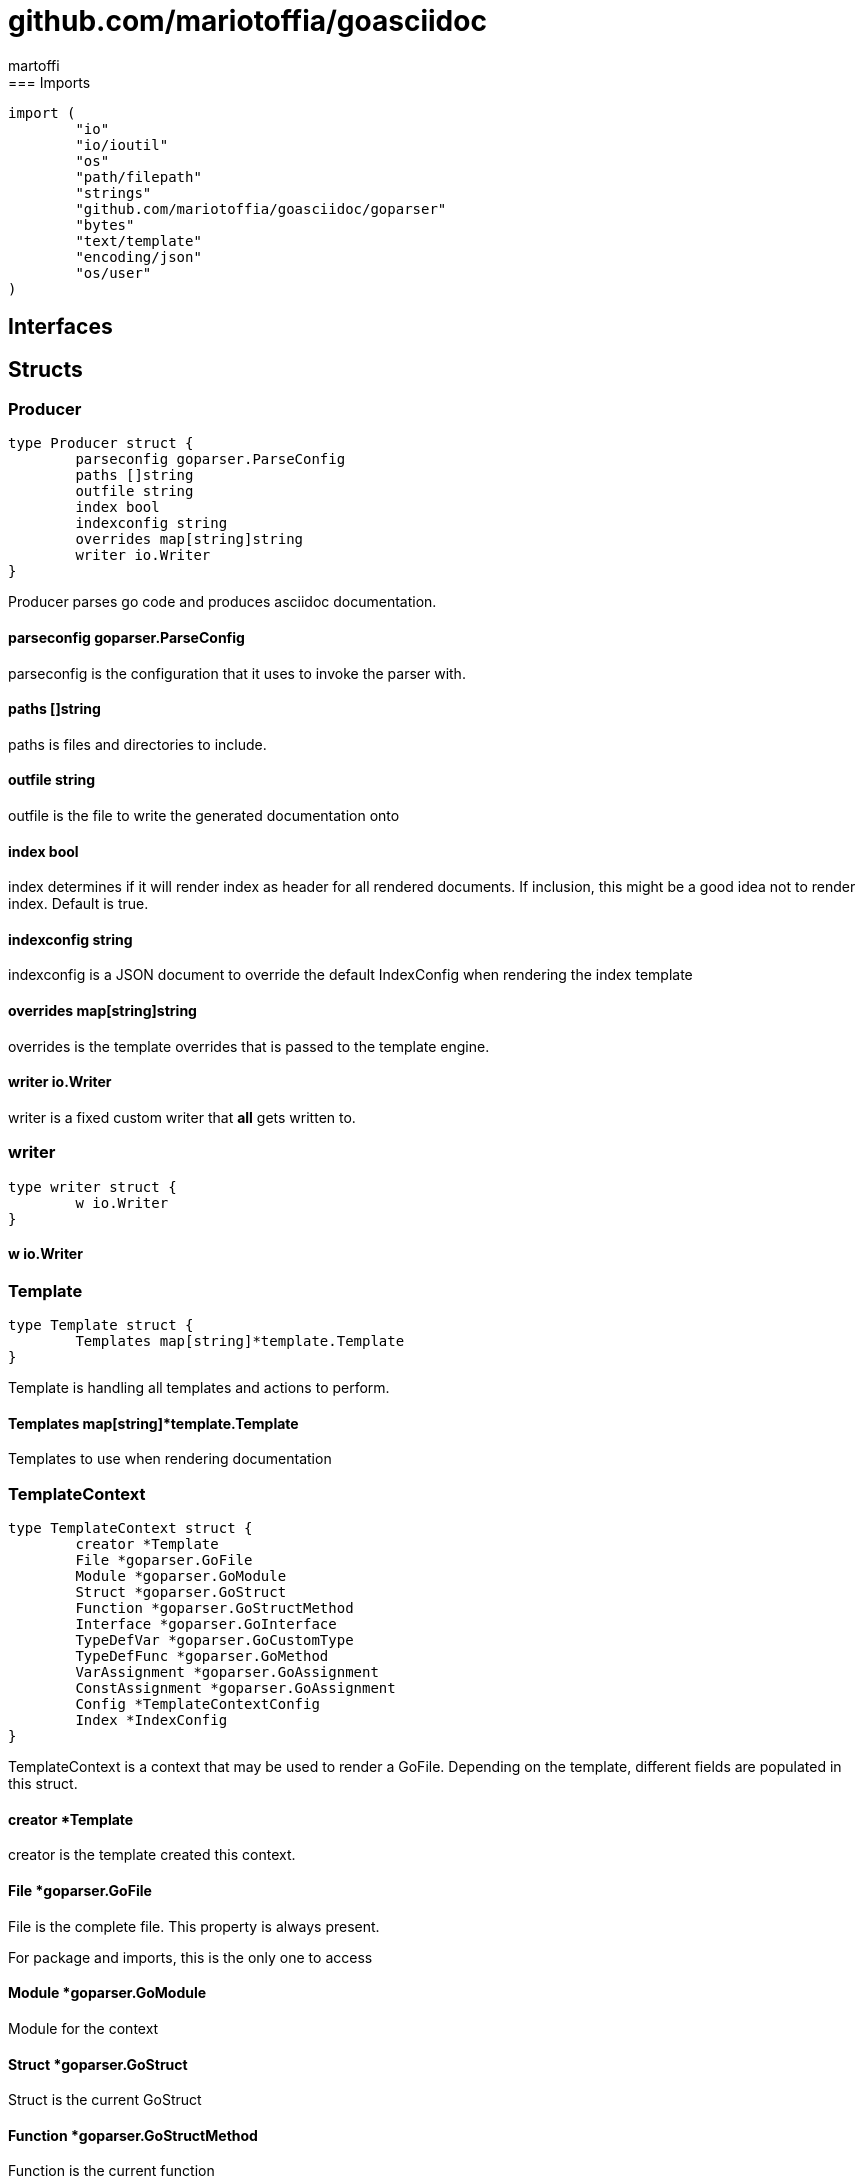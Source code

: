 = github.com/mariotoffia/goasciidoc
:author_name: martoffi
:author: {author_name}
:source-highlighter: highlightjs
:icons: font
:kroki-default-format: svg
:doctype: book
== package asciidoc
=== Imports
[source, go]
----
import (
	"io"
	"io/ioutil"
	"os"
	"path/filepath"
	"strings"
	"github.com/mariotoffia/goasciidoc/goparser"
	"bytes"
	"text/template"
	"encoding/json"
	"os/user"
)
----
== Interfaces
== Structs
=== Producer
[source, go]
----
type Producer struct {
	parseconfig goparser.ParseConfig
	paths []string
	outfile string
	index bool
	indexconfig string
	overrides map[string]string
	writer io.Writer
}
----
		
Producer parses go code and produces asciidoc documentation.

==== parseconfig goparser.ParseConfig
parseconfig is the configuration that it uses to invoke
the parser with.

==== paths []string
paths is files and directories to include.

==== outfile string
outfile is the file to write the generated documentation onto

==== index bool
index determines if it will render index as header for all
rendered documents. If inclusion, this might be a good idea
not to render index. Default is true.

==== indexconfig string
indexconfig is a JSON document to override the default IndexConfig
when rendering the index template

==== overrides map[string]string
overrides is the template overrides that is passed to the template engine.

==== writer io.Writer
writer is a fixed custom writer that *all* gets written to.

=== writer
[source, go]
----
type writer struct {
	w io.Writer
}
----
		


==== w io.Writer


=== Template
[source, go]
----
type Template struct {
	Templates map[string]*template.Template
}
----
		
Template is handling all templates and actions
to perform.

==== Templates map[string]*template.Template
Templates to use when rendering documentation

=== TemplateContext
[source, go]
----
type TemplateContext struct {
	creator *Template
	File *goparser.GoFile
	Module *goparser.GoModule
	Struct *goparser.GoStruct
	Function *goparser.GoStructMethod
	Interface *goparser.GoInterface
	TypeDefVar *goparser.GoCustomType
	TypeDefFunc *goparser.GoMethod
	VarAssignment *goparser.GoAssignment
	ConstAssignment *goparser.GoAssignment
	Config *TemplateContextConfig
	Index *IndexConfig
}
----
		
TemplateContext is a context that may be used to render
a GoFile. Depending on the template, different fields are
populated in this struct.

==== creator *Template
creator is the template created this context.

==== File *goparser.GoFile
File is the complete file. This property is always present.

For package and imports, this is the only one to access

==== Module *goparser.GoModule
Module for the context

==== Struct *goparser.GoStruct
Struct is the current GoStruct

==== Function *goparser.GoStructMethod
Function is the current function

==== Interface *goparser.GoInterface
Interface is the current GoInterface

==== TypeDefVar *goparser.GoCustomType
TypeDefVar is current variable type definition

==== TypeDefFunc *goparser.GoMethod
TypedefFun is current function type defintion.

==== VarAssignment *goparser.GoAssignment
VarAssignment is current variable assignment using var keyword

==== ConstAssignment *goparser.GoAssignment
ConstAssignment is current const definition and value assignment

==== Config *TemplateContextConfig
Config contains the configuration of this context.

==== Index *IndexConfig
Index is configuration to render the index template

=== TemplateContextConfig
[source, go]
----
type TemplateContextConfig struct {
	IncludeMethodCode bool
}
----
		
TemplateContextConfig contains configuration parameters how templates
renders the content and the TemplateContexts behaves.

==== IncludeMethodCode bool
IncludeMethodCode determines if the code is included in the documentation or not.
Default not included.

=== IndexConfig
[source, go]
----
type IndexConfig struct {
	Title string
	Version string
	AuthorName string
	AuthorEmail string
	Highlighter string
	TocTitle string
	TocLevels int
	ImageDir string
	HomePage string
	DocType string
}
----
		
IndexConfig is configuration to use when generating index template

==== Title string
Title is the title of the index document, if omitted it uses the module name (if present)

==== Version string
Version is the version stamped as version attribute, if omitted it uses module version (if any)

==== AuthorName string
AuthorName is the full name of the author e.g. Mario Toffia (if none is set, default to current user)

==== AuthorEmail string
AuthorEmail is the email of the author e.g. mario.toffia@bullen.se

==== Highlighter string
Highlighter is the source highlighter to use - default is 'highlightjs'

==== TocTitle string
TocTitle is the title of the generated table of contents (if set a toc is generated)

==== TocLevels int
TocLevels determines how many levels shall it include, default 3

==== ImageDir string
A fully qualified or relative output path to where to search for images

==== HomePage string
HomePage is the url to homepage

==== DocType string
DocType determines the document type, default is book

== Variable Typedefinitions
=== TemplateType
[source, go]
----
type TemplateType string
----
TemplateType specifies the template type
=== Constants
[source, go]
----
const (
	IndexTemplate TemplateType = "index"
	PackageTemplate TemplateType = "package"
	ImportTemplate TemplateType = "import"
	FunctionsTemplate TemplateType = "functions"
	FunctionTemplate TemplateType = "function"
	InterfacesTemplate TemplateType = "interfaces"
	InterfaceTemplate TemplateType = "interface"
	StructsTemplate TemplateType = "structs"
	StructTemplate TemplateType = "struct"
	CustomVarTypeDefsTemplate TemplateType = "typedefvars"
	CustomVarTypeDefTemplate TemplateType = "typedefvar"
	CustomFuncTypeDefsTemplate TemplateType = "typedeffuncs"
	CustomFuncTypeDefTemplate TemplateType = "typedeffunc"
	VarDeclarationsTemplate TemplateType = "vars"
	VarDeclarationTemplate TemplateType = "var"
	ConstDeclarationsTemplate TemplateType = "consts"
	ConstDeclarationTemplate TemplateType = "const"
)
----

=== IndexTemplate
[source, go]
----
IndexTemplate TemplateType = "index"
----
IndexTemplate is a template that binds all generated asciidoc files into one single index file
by referencing (or appending to this file).

=== PackageTemplate
[source, go]
----
PackageTemplate TemplateType = "package"
----
PackageTemplate specifies that the template is a package

=== ImportTemplate
[source, go]
----
ImportTemplate TemplateType = "import"
----
ImportTemplate specifies that the template renders a import

=== FunctionsTemplate
[source, go]
----
FunctionsTemplate TemplateType = "functions"
----
FunctionsTemplate is a template to render all functions for a given context (package, file)

=== FunctionTemplate
[source, go]
----
FunctionTemplate TemplateType = "function"
----
FunctionTemplate is a template to render a function

=== InterfacesTemplate
[source, go]
----
InterfacesTemplate TemplateType = "interfaces"
----
InterfacesTemplate is a template to render a all interface defintions for a given context (package, file)

=== InterfaceTemplate
[source, go]
----
InterfaceTemplate TemplateType = "interface"
----
InterfaceTemplate is a template to render a interface defintion

=== StructsTemplate
[source, go]
----
StructsTemplate TemplateType = "structs"
----
StructsTemplate specifies that the template renders all struct defenitions for a given context (package, file)

=== StructTemplate
[source, go]
----
StructTemplate TemplateType = "struct"
----
StructTemplate specifies that the template renders a struct defenition

=== CustomVarTypeDefsTemplate
[source, go]
----
CustomVarTypeDefsTemplate TemplateType = "typedefvars"
----
CustomVarTypeDefsTemplate is a template to render all variable type definitions for a given context (package, file)

=== CustomVarTypeDefTemplate
[source, go]
----
CustomVarTypeDefTemplate TemplateType = "typedefvar"
----
CustomVarTypeDefTemplate is a template to render a type definition of a variable

=== CustomFuncTypeDefsTemplate
[source, go]
----
CustomFuncTypeDefsTemplate TemplateType = "typedeffuncs"
----
CustomFuncTypeDefsTemplate is a template to render all function type definitions for a given context (package, file)

=== CustomFuncTypeDefTemplate
[source, go]
----
CustomFuncTypeDefTemplate TemplateType = "typedeffunc"
----
CustomFuncTypeDefTemplate is a template to render a function type definition

=== VarDeclarationsTemplate
[source, go]
----
VarDeclarationsTemplate TemplateType = "vars"
----
VarDeclarationsTemplate is a template to render all variable definitions for a given context (package, file)

=== VarDeclarationTemplate
[source, go]
----
VarDeclarationTemplate TemplateType = "var"
----
VarDeclarationTemplate is a template to render a variable definition

=== ConstDeclarationsTemplate
[source, go]
----
ConstDeclarationsTemplate TemplateType = "consts"
----
ConstDeclarationsTemplate is a template to render all const declaration entries for a given context (package, file)

=== ConstDeclarationTemplate
[source, go]
----
ConstDeclarationTemplate TemplateType = "const"
----
ConstDeclarationTemplate is a template to render a const declaration entry
== Function Definitions
== Variables

=== templateIndex
[source, go]
----
var templateIndex = `= {{ .Index.Title }}
{{- if .Index.AuthorName}}{{cr}}:author_name: {{.Index.AuthorName}}{{cr}}:author: {author_name}{{end}}
{{- if .Index.AuthorEmail}}{{cr}}:author_email: {{.Index.AuthorEmail}}{{cr}}:email: {author_email}{{end}}
:source-highlighter: {{ .Index.Highlighter }}
{{- if .Index.TocTitle}}{{cr}}:toc:{{cr}}:toc-title: {{ .Index.TocTitle }}{{cr}}:toclevels: {{ .Index.TocLevels }}{{end}}
:icons: font
{{- if .Index.ImageDir}}{{cr}}:imagesdir: {{.Index.ImageDir}}{{end}}
{{- if .Index.HomePage}}{{cr}}:homepage: {{.Index.HomePage}}{{end}}
:kroki-default-format: svg
:doctype: {{.Index.DocType}}
`
----


=== templatePackage
[source, go]
----
var templatePackage = `== {{if .File.FqPackage}}package {{.File.FqPackage}}{{else}}{{.File.Decl}}{{end}}
{{ .File.Doc }}`
----


=== templateImports
[source, go]
----
var templateImports = `=== Imports
[source, go]
----
{{ render . }}
----
{{range .File.Imports}}{{if .Doc }}{{ cr }}==== Import _{{ .Path }}_{{ cr }}{{ .Doc }}{{ cr }}{{end}}{{end}}`
----


=== templateFunctions
[source, go]
----
var templateFunctions = `== Functions
{{range .File.StructMethods}}
{{- render $ .}}
{{end}}`
----


=== templateFunction
[source, go]
----
var templateFunction = `=== {{ .Function.Name }}
[source, go]
----
{{ .Function.Decl }}
----

{{ .Function.Doc }}
{{ if .Config.IncludeMethodCode }}{{cr}}[source, go]{{cr}}----{{cr}}{{ .Function.FullDecl }}{{cr}}----{{end}}`
----


=== templateInterface
[source, go]
----
var templateInterface = `=== {{ .Interface.Name }}
[source, go]
----
{{.Interface.Decl}} {
{{- range .Interface.Methods}}
	{{.Decl}}
{{- end}}
}
----
		
{{ .Interface.Doc }}
{{range .Interface.Methods}}
==== {{.Decl}}
{{.Doc}}
{{end}}`
----


=== templateInterfaces
[source, go]
----
var templateInterfaces = `== Interfaces
{{range .File.Interfaces}}
{{- render $ .}}
{{end}}`
----


=== templateStruct
[source, go]
----
var templateStruct = `=== {{.Struct.Name}}
[source, go]
----
{{.Struct.Decl}} {
{{- range .Struct.Fields}}
	{{.Decl}}
{{- end}}
}
----
		
{{ .Struct.Doc }}
{{range .Struct.Fields}}
==== {{.Decl}}
{{.Doc}}
{{end}}`
----


=== templateStructs
[source, go]
----
var templateStructs = `== Structs
{{range .File.Structs}}
{{- render $ .}}
{{end}}`
----


=== templateCustomTypeDefintion
[source, go]
----
var templateCustomTypeDefintion = `=== {{.TypeDefVar.Name}}
[source, go]
----
{{.TypeDefVar.Decl}}
----
{{.TypeDefVar.Doc}}`
----


=== templateCustomTypeDefintions
[source, go]
----
var templateCustomTypeDefintions = `== Variable Typedefinitions
{{range .File.CustomTypes}}
{{- render $ .}}
{{end}}`
----


=== templateVarAssignment
[source, go]
----
var templateVarAssignment = `=== {{.VarAssignment.Name}}
[source, go]
----
{{.VarAssignment.FullDecl}}
----
{{.VarAssignment.Doc}}`
----


=== templateVarAssignments
[source, go]
----
var templateVarAssignments = `== Variables
{{range .File.VarAssigments}}
{{render $ .}}
{{end}}`
----


=== templateConstAssignment
[source, go]
----
var templateConstAssignment = `=== {{.ConstAssignment.Name}}
[source, go]
----
{{.ConstAssignment.Decl}}
----
{{.ConstAssignment.Doc}}`
----


=== templateConstAssignments
[source, go]
----
var templateConstAssignments = `=== Constants
[source, go]
----
const (
	{{- range .File.ConstAssignments}}
	{{.Decl}}
	{{- end}}
)
----
{{range .File.ConstAssignments}}
{{render $ .}}
{{end}}`
----


=== templateCustomFuncDefintion
[source, go]
----
var templateCustomFuncDefintion = `=== {{.TypeDefFunc.Name}}
[source, go]
----
{{.TypeDefFunc.Decl}}
----
{{.TypeDefFunc.Doc}}`
----


=== templateCustomFuncDefintions
[source, go]
----
var templateCustomFuncDefintions = `== Function Definitions
{{range .File.CustomFuncs}}
{{render $ .}}
{{end}}`
----

== Functions
=== NewProducer
[source, go]
----
func NewProducer() *Producer
----

NewProducer creates a new instance of a producer.

=== StdOut
[source, go]
----
func (p *Producer) StdOut() *Producer
----

StdOut writes to stdout instead onto filesystem.

=== Writer
[source, go]
----
func (p *Producer) Writer(w io.Writer) *Producer
----

Writer sets a custom writer where *everything* gets written to.

=== OverrideFilePath
[source, go]
----
func (p *Producer) OverrideFilePath(name, path string) *Producer
----

OverrideFilePath will use another template instead of a built-in default
for the particular name (see TemplateType for valid template names)
This is loaded from the inparam path.

=== Override
[source, go]
----
func (p *Producer) Override(name, template string) *Producer
----

Override will use another template instead of a built-in default
for the particular name (see TemplateType for valid template names)

=== Outfile
[source, go]
----
func (p *Producer) Outfile(path string) *Producer
----

Outfile sets a file to write to

=== NoIndex
[source, go]
----
func (p *Producer) NoIndex(overrides string) *Producer
----

NoIndex specifies that the genereated asciidoctor document will not have
a index header. This is good for inclusion where a header is already present.

=== IndexConfig
[source, go]
----
func (p *Producer) IndexConfig(overrides string) *Producer
----

IndexConfig will configures using SON properties and hence it
will override the default IndexConfig configuration. If no overide,
just pass an empty string.

=== Module
[source, go]
----
func (p *Producer) Module(path string) *Producer
----

Module directs the producer to pick up module from path.

path may be a directory or a full path to go.mod. If "" it
will use current directory.

=== Include
[source, go]
----
func (p *Producer) Include(path ...string) *Producer
----

Include adds one or more directory or files in any combination. The producer
will sort out which are directories and which are filepaths.

If filepath, it will not do any type of checking and will blindly think it is a
valid go file.

=== IncludeTest
[source, go]
----
func (p *Producer) IncludeTest() *Producer
----

IncludeTest will create documentation for test files as well.

=== IncludeInternal
[source, go]
----
func (p *Producer) IncludeInternal() *Producer
----

IncludeInternal will include internal folder source files.

=== IncludeUnderScoreDirectories
[source, go]
----
func (p *Producer) IncludeUnderScoreDirectories() *Producer
----

IncludeUnderScoreDirectories will include files that resides below
directories starting with underscore.

=== Generate
[source, go]
----
func (p *Producer) Generate()
----

Generate will execute the generation of the documentation

=== createWriter
[source, go]
----
func (p *Producer) createWriter() io.Writer
----



=== dirExists
[source, go]
----
func dirExists(dir string) bool
----



=== String
[source, go]
----
func (tt TemplateType) String() string
----



=== NewTemplate
[source, go]
----
func NewTemplate() *Template
----

NewTemplate creates a new set of templates to be used

=== NewTemplateWithOverrides
[source, go]
----
func NewTemplateWithOverrides(overrides map[string]string) *Template
----

NewTemplateWithOverrides creates a new template with the ability to easily
override defaults.

=== NewContext
[source, go]
----
func (t *Template) NewContext(f *goparser.GoFile) *TemplateContext
----

NewContext creates a new context to be used for rendering.

=== NewContextWithConfig
[source, go]
----
func (t *Template) NewContextWithConfig(f *goparser.GoFile, config *TemplateContextConfig) *TemplateContext
----

NewContextWithConfig creates a new context with configuration.

If configuration is nil, it will use default configuration.

=== createTemplate
[source, go]
----
func createTemplate(name TemplateType, str string, overrides map[string]string, fm template.FuncMap) *template.Template
----

createTemplate will create a template named name and parses the str
as template. If fails it will panic with the parse error.

If name is found in override map it will use that string to parse the template
instead of the provided str.

=== Clone
[source, go]
----
func (t *TemplateContext) Clone(clean bool) *TemplateContext
----

Clone will clone the context.

=== DefaultIndexConfig
[source, go]
----
func (t *TemplateContext) DefaultIndexConfig(overrides string) *IndexConfig
----

DefaultIndexConfig creates a default index configuration that may be used in RenderIndex
function.

The overrides are specifies as a json document, only properties set in the JSON document will
override default IndexConfig.

=== Creator
[source, go]
----
func (t *TemplateContext) Creator() *Template
----

Creator returns the template created this context.

=== RenderPackage
[source, go]
----
func (t *TemplateContext) RenderPackage(wr io.Writer) *TemplateContext
----

RenderPackage will render the package defintion onto the provided writer.

=== RenderImports
[source, go]
----
func (t *TemplateContext) RenderImports(wr io.Writer) *TemplateContext
----

RenderImports will render the imports section onto the provided writer.

=== RenderFunctions
[source, go]
----
func (t *TemplateContext) RenderFunctions(wr io.Writer) *TemplateContext
----

RenderFunctions will render all functions for GoFile/GoPackage onto the provided writer.

=== RenderFunction
[source, go]
----
func (t *TemplateContext) RenderFunction(wr io.Writer, f *goparser.GoStructMethod) *TemplateContext
----

RenderFunction will render a single function section onto the provided writer.

=== RenderInterfaces
[source, go]
----
func (t *TemplateContext) RenderInterfaces(wr io.Writer) *TemplateContext
----

RenderInterfaces will render all interfaces for GoFile/GoPackage onto the provided writer.

=== RenderInterface
[source, go]
----
func (t *TemplateContext) RenderInterface(wr io.Writer, i *goparser.GoInterface) *TemplateContext
----

RenderInterface will render a single interface section onto the provided writer.

=== RenderStructs
[source, go]
----
func (t *TemplateContext) RenderStructs(wr io.Writer) *TemplateContext
----

RenderStructs will render all structs for GoFile/GoPackage onto the provided writer.

=== RenderStruct
[source, go]
----
func (t *TemplateContext) RenderStruct(wr io.Writer, s *goparser.GoStruct) *TemplateContext
----

RenderStruct will render a single struct section onto the provided writer.

=== RenderVarTypeDefs
[source, go]
----
func (t *TemplateContext) RenderVarTypeDefs(wr io.Writer) *TemplateContext
----

RenderVarTypeDefs will render all variable type definitions for GoFile/GoPackage onto the provided writer.

=== RenderVarTypeDef
[source, go]
----
func (t *TemplateContext) RenderVarTypeDef(wr io.Writer, td *goparser.GoCustomType) *TemplateContext
----

RenderVarTypeDef will render a single variable typedef section onto the provided writer.

=== RenderVarDeclarations
[source, go]
----
func (t *TemplateContext) RenderVarDeclarations(wr io.Writer) *TemplateContext
----

RenderVarDeclarations will render all variable declarations for GoFile/GoPackage onto the provided writer.

=== RenderVarDeclaration
[source, go]
----
func (t *TemplateContext) RenderVarDeclaration(wr io.Writer, a *goparser.GoAssignment) *TemplateContext
----

RenderVarDeclaration will render a single variable declaration section onto the provided writer.

=== RenderConstDeclarations
[source, go]
----
func (t *TemplateContext) RenderConstDeclarations(wr io.Writer) *TemplateContext
----

RenderConstDeclarations will render all const declarations for GoFile/GoPackage onto the provided writer.

=== RenderConstDeclaration
[source, go]
----
func (t *TemplateContext) RenderConstDeclaration(wr io.Writer, a *goparser.GoAssignment) *TemplateContext
----

RenderConstDeclaration will render a single const declaration section onto the provided writer.

=== RenderTypeDefFuncs
[source, go]
----
func (t *TemplateContext) RenderTypeDefFuncs(wr io.Writer) *TemplateContext
----

RenderTypeDefFuncs will render all type definitions for GoFile/GoPackage onto the provided writer.

=== RenderTypeDefFunc
[source, go]
----
func (t *TemplateContext) RenderTypeDefFunc(wr io.Writer, td *goparser.GoMethod) *TemplateContext
----

RenderTypeDefFunc will render a single typedef section onto the provided writer.

=== RenderIndex
[source, go]
----
func (t *TemplateContext) RenderIndex(wr io.Writer, ic *IndexConfig) *TemplateContext
----

RenderIndex will render the complete index page for all GoFiles/GoPackages onto the provided writer.

If nil is provided as IndexConfig it will use the default config.

== package main
=== Imports
[source, go]
----

----
== Interfaces
== Structs
== Variable Typedefinitions
=== Constants
[source, go]
----
const (
)
----
== Function Definitions
== Variables
== Functions
=== main
[source, go]
----
func main()
----



== package goparser
Package goparser was taken from an open source project (https://github.com/zpatrick/go-parser) by zpatrick. Since it seemed
that he had abandon it, I've integrated it into this project (and extended it).
=== Imports
[source, go]
----
import (
	"fmt"
	"os"
	"path/filepath"
	"strings"
	"io/ioutil"
	"golang.org/x/mod/modfile"
	"reflect"
	"go/ast"
	"go/token"
	"go/types"
	"go/parser"
	"sort"
)
----
== Interfaces
== Structs
=== GoFile
[source, go]
----
type GoFile struct {
	Module *GoModule
	Package string
	FqPackage string
	FilePath string
	Doc string
	Decl string
	ImportFullDecl string
	Structs []*GoStruct
	Interfaces []*GoInterface
	Imports []*GoImport
	StructMethods []*GoStructMethod
	CustomTypes []*GoCustomType
	CustomFuncs []*GoMethod
	VarAssigments []*GoAssignment
	ConstAssignments []*GoAssignment
}
----
		
GoFile represents a complete file

==== Module *GoModule


==== Package string
Package is the single package name where as FqPackage is the
fully qualified package (if Module) has been set.

==== FqPackage string
FqPackage is the fully qualified package name (if Module field)
is set to calculate the fq package name

==== FilePath string


==== Doc string


==== Decl string


==== ImportFullDecl string


==== Structs []*GoStruct


==== Interfaces []*GoInterface


==== Imports []*GoImport


==== StructMethods []*GoStructMethod


==== CustomTypes []*GoCustomType


==== CustomFuncs []*GoMethod


==== VarAssigments []*GoAssignment


==== ConstAssignments []*GoAssignment


=== GoImport
[source, go]
----
type GoImport struct {
	File *GoFile
	Doc string
	Name string
	Path string
}
----
		
GoImport represents a import of a package

==== File *GoFile


==== Doc string


==== Name string


==== Path string


=== GoModule
[source, go]
----
type GoModule struct {
	File *modfile.File
	FilePath string
	Base string
	Name string
	Version string
	GoVersion string
}
----
		
GoModule is a simple representation of a go.mod

==== File *modfile.File
File is the actual parsed go.mod file

==== FilePath string
FilePath is the filepath to the go module

==== Base string
Base is where all other packages are relative to.

This is usually the directory to the File field since
go.mod is usually in root project folder.

==== Name string
Name of the module e.g. github.com/mariotoffia/goasciidoc

==== Version string
Version of this module

==== GoVersion string
GoVersion specifies the required go version

=== GoPackage
[source, go]
----
type GoPackage struct {
	GoFile
	Files []*GoFile
}
----
		
GoPackage is a aggregation of all GoFiles in a single
package for ease of access.

==== GoFile


==== Files []*GoFile
Files are all files in current package.

=== GoTag
[source, go]
----
type GoTag struct {
	File *GoFile
	Field *GoField
	Value string
}
----
		
GoTag is a tag on a struct field

==== File *GoFile


==== Field *GoField


==== Value string


=== ParseConfig
[source, go]
----
type ParseConfig struct {
	Test bool
	Internal bool
	UnderScore bool
	Module *GoModule
}
----
		
ParseConfig to use when invoking ParseAny, ParseSingleFileWalker, and
ParseSinglePackageWalker.

==== Test bool
Test denotes if test files (ending with _test.go) should be included or not
(default not included)

==== Internal bool
Internal determines if internal folders are included or not (default not)

==== UnderScore bool
UnderScore, when set to true it will include directories beginning with _

==== Module *GoModule
Optional module to resolve fully qualified package paths

=== GoAssignment
[source, go]
----
type GoAssignment struct {
	File *GoFile
	Name string
	Doc string
	Decl string
	FullDecl string
}
----
		
GoAssignment represents a single var assignment e.g. var pelle = 10

==== File *GoFile


==== Name string


==== Doc string


==== Decl string
Decl will be the same if multi var assignment on same row e.g. var pelle, lisa = 10, 19
then both pelle and list will have 'var pelle, lisa = 10, 19' as Decl

==== FullDecl string


=== GoCustomType
[source, go]
----
type GoCustomType struct {
	File *GoFile
	Name string
	Doc string
	Type string
	Decl string
}
----
		
GoCustomType is a custom type definition

==== File *GoFile


==== Name string


==== Doc string


==== Type string


==== Decl string


=== GoInterface
[source, go]
----
type GoInterface struct {
	File *GoFile
	Doc string
	Decl string
	FullDecl string
	Name string
	Methods []*GoMethod
}
----
		
GoInterface specifies a interface definition

==== File *GoFile


==== Doc string


==== Decl string


==== FullDecl string


==== Name string


==== Methods []*GoMethod


=== GoMethod
[source, go]
----
type GoMethod struct {
	File *GoFile
	Name string
	Doc string
	Decl string
	FullDecl string
	Params []*GoType
	Results []*GoType
}
----
		
GoMethod is a method on a struct, interface or just plain function

==== File *GoFile


==== Name string


==== Doc string


==== Decl string


==== FullDecl string


==== Params []*GoType


==== Results []*GoType


=== GoStructMethod
[source, go]
----
type GoStructMethod struct {
	GoMethod
	Receivers []string
}
----
		
GoStructMethod is a GoMethod but has receivers and is positioned on a struct.

==== GoMethod


==== Receivers []string


=== GoType
[source, go]
----
type GoType struct {
	File *GoFile
	Name string
	Type string
	Underlying string
	Inner []*GoType
}
----
		
GoType represents a go type such as a array, map, custom type etc.

==== File *GoFile


==== Name string


==== Type string


==== Underlying string


==== Inner []*GoType


=== GoStruct
[source, go]
----
type GoStruct struct {
	File *GoFile
	Doc string
	Decl string
	FullDecl string
	Name string
	Fields []*GoField
}
----
		
GoStruct represents a struct

==== File *GoFile


==== Doc string


==== Decl string


==== FullDecl string


==== Name string


==== Fields []*GoField


=== GoField
[source, go]
----
type GoField struct {
	File *GoFile
	Struct *GoStruct
	Doc string
	Decl string
	Name string
	Type string
	Tag *GoTag
}
----
		
GoField is a field in a file or struct

==== File *GoFile


==== Struct *GoStruct


==== Doc string


==== Decl string


==== Name string


==== Type string


==== Tag *GoTag


== Variable Typedefinitions
=== Constants
[source, go]
----
const (
)
----
== Function Definitions

=== ParseSingleFileWalkerFunc
[source, go]
----
type ParseSingleFileWalkerFunc func(*GoFile) error
----
ParseSingleFileWalkerFunc is used in conjuction with ParseSingleFileWalker.

If the ParseSingleFileWalker is returning an error, parsing will immediately stop
and the error is returned.

=== ParseSinglePackageWalkerFunc
[source, go]
----
type ParseSinglePackageWalkerFunc func(*GoPackage) error
----
ParseSinglePackageWalkerFunc is used in conjuction with ParseSinglePackageWalker.

If the ParseSinglePackageWalker is returning an error, parsing will immediately stop
and the error is returned.
== Variables
== Functions
=== ImportPath
[source, go]
----
func (g *GoFile) ImportPath() (string, error)
----

ImportPath is for TODO:

=== DeclImports
[source, go]
----
func (g *GoFile) DeclImports() string
----

DeclImports emits the imports

=== Prefix
[source, go]
----
func (g *GoImport) Prefix() string
----

Prefix is for an import - guess what prefix will be used
in type declarations.  For examples:
   "strings" -> "strings"
   "net/http/httptest" -> "httptest"
Libraries where the package name does not match
will be mis-identified.

=== ResolvePackage
[source, go]
----
func (gm *GoModule) ResolvePackage(path string) string
----

ResolvePackage wil try to resolve the full package path
bases on this module and the provided path.

If it fails, it returns an empty string.

=== NewModule
[source, go]
----
func NewModule(path string) (*GoModule, error)
----

NewModule creates a new module from go.mod pointed out in the
inparam path parameter.

=== NewModuleFromBuff
[source, go]
----
func NewModuleFromBuff(path string, buff []byte) (*GoModule, error)
----

NewModuleFromBuff creates a new module from the buff specified in
the buff parameter and states that the buff is read from path.

=== Get
[source, go]
----
func (g *GoTag) Get(key string) string
----

Get returns a struct tag with the specified name e.g. json

=== parseFile
[source, go]
----
func parseFile(mod *GoModule, path string, source []byte, file *ast.File, fset *token.FileSet, files []*ast.File) (*GoFile, error)
----



=== buildVarAssignment
[source, go]
----
func buildVarAssignment(file *GoFile, genDecl *ast.GenDecl, valueSpec *ast.ValueSpec, source []byte) []*GoAssignment
----



=== extractDocs
[source, go]
----
func extractDocs(doc *ast.CommentGroup) string
----



=== buildGoImport
[source, go]
----
func buildGoImport(spec *ast.ImportSpec, file *GoFile) *GoImport
----



=== buildGoInterface
[source, go]
----
func buildGoInterface(source []byte, file *GoFile, info *types.Info, typeSpec *ast.TypeSpec, interfaceType *ast.InterfaceType) *GoInterface
----



=== buildMethodList
[source, go]
----
func buildMethodList(file *GoFile, info *types.Info, fieldList []*ast.Field, source []byte) []*GoMethod
----



=== buildStructMethod
[source, go]
----
func buildStructMethod(file *GoFile, info *types.Info, funcDecl *ast.FuncDecl, source []byte) *GoStructMethod
----



=== buildReceiverList
[source, go]
----
func buildReceiverList(info *types.Info, fieldList *ast.FieldList, source []byte) []string
----



=== buildTypeList
[source, go]
----
func buildTypeList(file *GoFile, info *types.Info, fieldList *ast.FieldList, source []byte) []*GoType
----



=== getNames
[source, go]
----
func getNames(field *ast.Field) []string
----



=== getTypeString
[source, go]
----
func getTypeString(expr ast.Expr, source []byte) string
----



=== getUnderlyingTypeString
[source, go]
----
func getUnderlyingTypeString(info *types.Info, expr ast.Expr) string
----



=== copyType
[source, go]
----
func copyType(goType *GoType) *GoType
----



=== buildType
[source, go]
----
func buildType(file *GoFile, info *types.Info, expr ast.Expr, source []byte) *GoType
----



=== buildGoStruct
[source, go]
----
func buildGoStruct(source []byte, file *GoFile, info *types.Info, typeSpec *ast.TypeSpec, structType *ast.StructType) *GoStruct
----



=== ParseSingleFile
[source, go]
----
func ParseSingleFile(mod *GoModule, path string) (*GoFile, error)
----

ParseSingleFile parses a single file at the same time

If a module is passed, it will calculate package relative to that

=== ParseFiles
[source, go]
----
func ParseFiles(mod *GoModule, paths ...string) ([]*GoFile, error)
----

ParseFiles parses one or more files

=== ParseInlineFile
[source, go]
----
func ParseInlineFile(mod *GoModule, path, code string) (*GoFile, error)
----

ParseInlineFile will parse the code provided.

To simulate package names set the path to some level
equal to or greater than GoModule.Base. Otherwise just
set path "" to ignore.

=== ParseAny
[source, go]
----
func ParseAny(config ParseConfig, paths ...string) ([]*GoFile, error)
----

ParseAny parses one or more directories (recursively) for go files. It is also possible
to add files along with directories (or just files).

It is possible to use relative paths or fully qualified paths along with '.'
for current directory. The paths are stat:ed so it will check if it is a file
or directory and do accordingly. If file it will ignore configuration and blindly
accept the file.

The example below parses from current directory down recursively and skips
test, internal and underscore directories.
Example: ParseAny(ParseConfig{}, ".")

Next example will recursively add go files from src and one single test.go under
directory dummy (both relative current directory).
Example: ParseAny(ParseConfig{}, "./src", "./dummy/test.go")

=== ParseSingleFileWalker
[source, go]
----
func ParseSingleFileWalker(config ParseConfig, process ParseSingleFileWalkerFunc, paths ...string) error
----

ParseSingleFileWalker is same as ParseAny, except that it will be fed one GoFile at the
time and thus consume much less memory.

It uses GetFilePaths and hence, the traversal is in sorted order, directory by directory.

=== ParseSinglePackageWalker
[source, go]
----
func ParseSinglePackageWalker(config ParseConfig, process ParseSinglePackageWalkerFunc, paths ...string) error
----

ParseSinglePackageWalker is same as ParseAny, except that it will be fed one GoPackage at the
time and thus consume much less memory.

It uses GetFilePaths and hence, the traversal is in sorted order, directory by directory. It will
bundle all files in same directory and assign those to a GoPackage before invoking ParseSinglePackageWalkerFunc

=== GetFilePaths
[source, go]
----
func GetFilePaths(config ParseConfig, paths ...string) ([]string, error)
----

GetFilePaths will iterate directories (recursively) and add explicit files
in the paths.

It is possible to use relative paths or fully qualified paths along with '.'
for current directory. The paths are stat:ed so it will check if it is a file
or directory and do accordingly. If file it will ignore configuration and blindly
accept the file.
